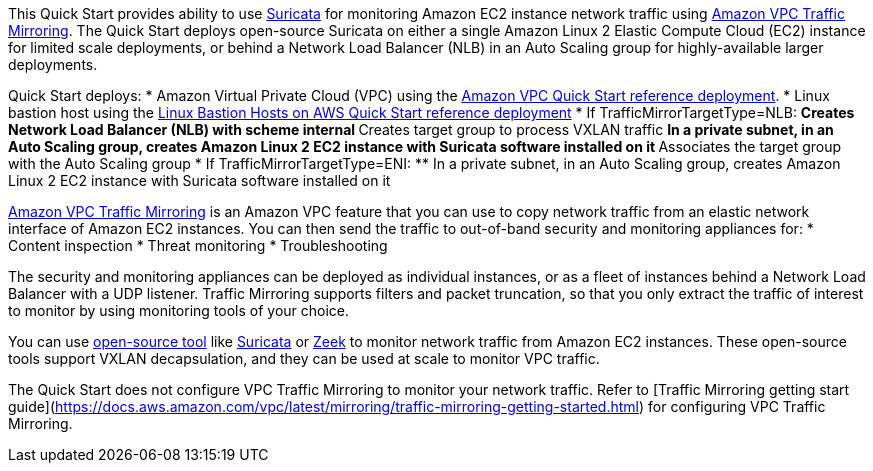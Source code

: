 // Replace the content in <>
// Briefly describe the software. Use consistent and clear branding. 
// Include the benefits of using the software on AWS, and provide details on usage scenarios.

This Quick Start provides ability to use https://suricata.io/[Suricata^] for monitoring Amazon EC2 
instance network traffic using https://docs.aws.amazon.com/vpc/latest/mirroring/what-is-traffic-mirroring.html[Amazon VPC Traffic Mirroring^]. 
The Quick Start deploys open-source Suricata on either a single Amazon Linux 2 
Elastic Compute Cloud (EC2) instance for limited scale deployments, or behind a Network Load Balancer (NLB) 
in an Auto Scaling group for highly-available larger deployments.

Quick Start deploys:
* Amazon Virtual Private Cloud (VPC) 
using the https://fwd.aws/9VdxN[Amazon VPC Quick Start reference
deployment].
* Linux bastion host using the 
https://aws-quickstart.github.io/quickstart-linux-bastion/[Linux Bastion Hosts on AWS Quick Start reference deployment^]
* If TrafficMirrorTargetType=NLB:
** Creates Network Load Balancer (NLB) with scheme internal
** Creates target group to process VXLAN traffic
** In a private subnet, in an Auto Scaling group, creates Amazon Linux 2 EC2 instance with Suricata software installed on it
** Associates the target group with the Auto Scaling group
* If TrafficMirrorTargetType=ENI:
** In a private subnet, in an Auto Scaling group, creates Amazon Linux 2 EC2 instance with Suricata software installed on it

https://docs.aws.amazon.com/vpc/latest/mirroring/what-is-traffic-mirroring.html[Amazon VPC Traffic Mirroring^] 
is an Amazon VPC feature that you can use to copy network traffic from an elastic 
network interface of Amazon EC2 instances. You can then send the traffic to out-of-band security and 
monitoring appliances for:
* Content inspection
* Threat monitoring
* Troubleshooting

The security and monitoring appliances can be deployed as individual instances, or as a fleet of 
instances behind a Network Load Balancer with a UDP listener. Traffic Mirroring supports filters and 
packet truncation, so that you only extract the traffic of interest to monitor by using monitoring 
tools of your choice. 

You can use https://docs.aws.amazon.com/vpc/latest/mirroring/tm-example-open-source.html[open-source tool] 
like https://suricata.io/[Suricata^] or https://zeek.org/[Zeek^] to monitor network traffic from Amazon EC2 instances. 
These open-source tools support VXLAN decapsulation, and they can be used at scale to monitor VPC 
traffic. 
 
The Quick Start does not configure VPC Traffic Mirroring to monitor your network traffic. Refer to 
[Traffic Mirroring getting start guide](https://docs.aws.amazon.com/vpc/latest/mirroring/traffic-mirroring-getting-started.html) 
for configuring VPC Traffic Mirroring.